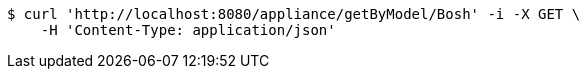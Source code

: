 [source,bash]
----
$ curl 'http://localhost:8080/appliance/getByModel/Bosh' -i -X GET \
    -H 'Content-Type: application/json'
----
